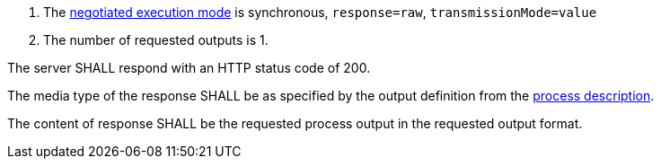 [[req_core_process-execute-sync-raw-value-one]]
[.requirement,label="/req/core/process-execute-sync-raw-value-one"]
====
[.component,class=conditions]
--
. The <<sc_execution_mode,negotiated execution mode>> is synchronous, `response=raw`, `transmissionMode=value`
. The number of requested outputs is 1.
--

[.component,class=part]
--
The server SHALL respond with an HTTP status code of 200.
--

[.component,class=part]
--
The media type of the response SHALL be as specified by the output definition from the <<sc_process_description,process description>>.
--

[.component,class=part]
--
The content of response SHALL be the requested process output in the requested output format.
--
====
